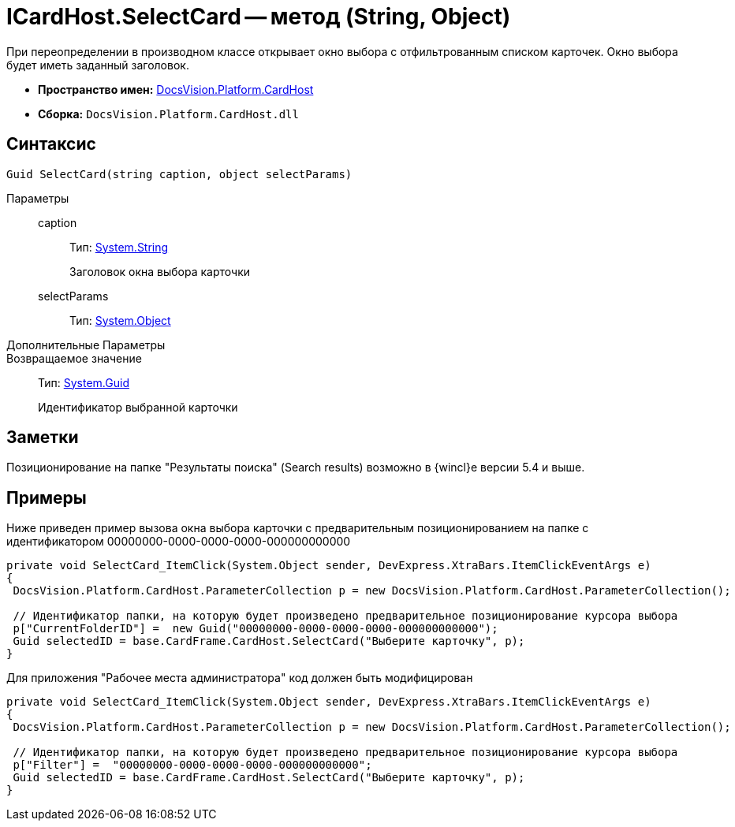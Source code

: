 = ICardHost.SelectCard -- метод (String, Object)

При переопределении в производном классе открывает окно выбора с отфильтрованным списком карточек. Окно выбора будет иметь заданный заголовок.

* *Пространство имен:* xref:api/DocsVision/Platform/CardHost/CardHost_NS.adoc[DocsVision.Platform.CardHost]
* *Сборка:* `DocsVision.Platform.CardHost.dll`

== Синтаксис

[source,csharp]
----
Guid SelectCard(string caption, object selectParams)
----

Параметры::
caption:::
Тип: http://msdn.microsoft.com/ru-ru/library/system.string.aspx[System.String]
+
Заголовок окна выбора карточки
selectParams:::
Тип: http://msdn.microsoft.com/ru-ru/library/system.object.aspx[System.Object]
+
Дополнительные Параметры::
Возвращаемое значение::
Тип: http://msdn.microsoft.com/ru-ru/library/system.guid.aspx[System.Guid]
+
Идентификатор выбранной карточки

== Заметки

Позиционирование на папке "Результаты поиска" (Search results) возможно в {wincl}е версии 5.4 и выше.

== Примеры

Ниже приведен пример вызова окна выбора карточки с предварительным позиционированием на папке с идентификатором 00000000-0000-0000-0000-000000000000

[source,csharp]
----
private void SelectCard_ItemClick(System.Object sender, DevExpress.XtraBars.ItemClickEventArgs e)
{
 DocsVision.Platform.CardHost.ParameterCollection p = new DocsVision.Platform.CardHost.ParameterCollection();  
                
 // Идентификатор папки, на которую будет произведено предварительное позиционирование курсора выбора
 p["CurrentFolderID"] =  new Guid("00000000-0000-0000-0000-000000000000");
 Guid selectedID = base.CardFrame.CardHost.SelectCard("Выберите карточку", p);
}
----

Для приложения "Рабочее места администратора" код должен быть модифицирован

[source,csharp]
----
private void SelectCard_ItemClick(System.Object sender, DevExpress.XtraBars.ItemClickEventArgs e)
{
 DocsVision.Platform.CardHost.ParameterCollection p = new DocsVision.Platform.CardHost.ParameterCollection();  
                
 // Идентификатор папки, на которую будет произведено предварительное позиционирование курсора выбора
 p["Filter"] =  "00000000-0000-0000-0000-000000000000";
 Guid selectedID = base.CardFrame.CardHost.SelectCard("Выберите карточку", p);
}
----
